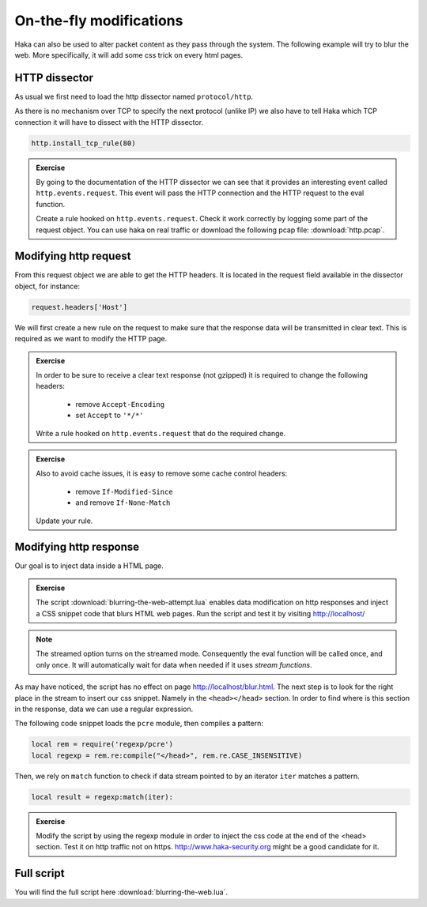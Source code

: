 .. This Source Code Form is subject to the terms of the Mozilla Public
.. License, v. 2.0. If a copy of the MPL was not distributed with this
.. file, You can obtain one at http://mozilla.org/MPL/2.0/.

On-the-fly modifications
========================

Haka can also be used to alter packet content as they pass through the system.
The following example will try to blur the web. More specifically, it will add
some css trick on every html pages.

HTTP dissector
--------------

As usual we first need to load the http dissector named ``protocol/http``.

As there is no mechanism over TCP to specify the next protocol (unlike IP) we
also have to tell Haka which TCP connection it will have to dissect with the
HTTP dissector.

.. code-block:: lua

    http.install_tcp_rule(80)

.. admonition:: Exercise

    By going to the documentation of the HTTP dissector we can see that it provides
    an interesting event called ``http.events.request``. This event will pass the
    HTTP connection and the HTTP request to the eval function.

    Create a rule hooked on ``http.events.request``. Check it work correctly by
    logging some part of the request object. You can use haka on real traffic or
    download the following pcap file: :download:`http.pcap`.

Modifying http request
----------------------

From this request object we are able to get the HTTP headers. It is located in the
request field available in the dissector object, for instance:

.. code-block:: lua

    request.headers['Host']

We will first create a new rule on the request to make sure that the response data
will be transmitted in clear text. This is required as we want to modify the HTTP
page.

.. admonition:: Exercise

    In order to be sure to receive a clear text response (not gzipped) it is
    required to change the following headers:

        * remove ``Accept-Encoding``
        * set ``Accept`` to ``'*/*'``

    Write a rule hooked on ``http.events.request`` that do the required change.

.. admonition:: Exercise

    Also to avoid cache issues, it is easy to remove some cache control headers:

        * remove ``If-Modified-Since``
        * and remove ``If-None-Match``

    Update your rule.

Modifying http response
-----------------------

Our goal is to inject data inside a HTML page.

.. admonition:: Exercise

    The script :download:`blurring-the-web-attempt.lua` enables data
    modification on http responses and inject a CSS snippet code that blurs HTML
    web pages. Run the script and test it by visiting http://localhost/

.. note::

    The streamed option turns on the streamed mode. Consequently the eval function will be
    called once, and only once. It will automatically wait for data when needed
    if it uses `stream functions`.

As may have noticed, the script has no effect on page
http://localhost/blur.html. The next step is to look for the right place in the
stream to insert our css snippet. Namely in the ``<head></head>`` section. In
order to find where is this section in the response, data we can use a regular
expression.

The following code snippet loads the ``pcre`` module, then compiles a pattern: 

.. code-block:: lua

    local rem = require('regexp/pcre')
    local regexp = rem.re:compile("</head>", rem.re.CASE_INSENSITIVE)

Then, we rely on ``match`` function to check if data stream pointed to by an
iterator ``iter`` matches a pattern. 
 
.. code-block:: lua

    local result = regexp:match(iter):

.. admonition:: Exercise

    Modify the script by using the regexp module in order to inject the css code
    at the end of the <head> section. Test it on http traffic not on https.
    http://www.haka-security.org might be a good candidate for it.

Full script
-----------

You will find the full script here :download:`blurring-the-web.lua`.
